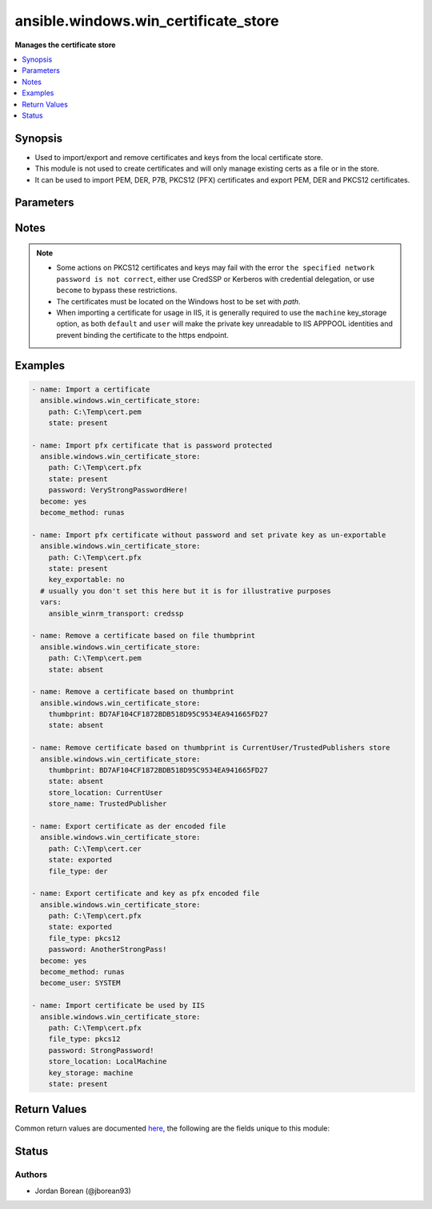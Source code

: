 .. _ansible.windows.win_certificate_store_module:


*************************************
ansible.windows.win_certificate_store
*************************************

**Manages the certificate store**



.. contents::
   :local:
   :depth: 1


Synopsis
--------
- Used to import/export and remove certificates and keys from the local certificate store.
- This module is not used to create certificates and will only manage existing certs as a file or in the store.
- It can be used to import PEM, DER, P7B, PKCS12 (PFX) certificates and export PEM, DER and PKCS12 certificates.




Parameters
----------

.. raw:: html

    <table  border=0 cellpadding=0 class="documentation-table">
        <tr>
            <th colspan="1">Parameter</th>
            <th>Choices/<font color="blue">Defaults</font></th>
                        <th width="100%">Comments</th>
        </tr>
                    <tr>
                                                                <td colspan="1">
                    <div class="ansibleOptionAnchor" id="parameter-"></div>
                    <b>file_type</b>
                    <a class="ansibleOptionLink" href="#parameter-" title="Permalink to this option"></a>
                    <div style="font-size: small">
                        <span style="color: purple">string</span>
                                                                    </div>
                                    </td>
                                <td>
                                                                                                                            <ul style="margin: 0; padding: 0"><b>Choices:</b>
                                                                                                                                                                <li><div style="color: blue"><b>der</b>&nbsp;&larr;</div></li>
                                                                                                                                                                                                <li>pem</li>
                                                                                                                                                                                                <li>pkcs12</li>
                                                                                    </ul>
                                                                            </td>
                                                                <td>
                                            <div>The file type to export the certificate as when <code>state=exported</code>.</div>
                                            <div><code>der</code> is a binary ASN.1 encoded file.</div>
                                            <div><code>pem</code> is a base64 encoded file of a der file in the OpenSSL form.</div>
                                            <div><code>pkcs12</code> (also known as pfx) is a binary container that contains both the certificate and private key unlike the other options.</div>
                                            <div>When <code>pkcs12</code> is set and the private key is not exportable or accessible by the current user, it will throw an exception.</div>
                                                        </td>
            </tr>
                                <tr>
                                                                <td colspan="1">
                    <div class="ansibleOptionAnchor" id="parameter-"></div>
                    <b>key_exportable</b>
                    <a class="ansibleOptionLink" href="#parameter-" title="Permalink to this option"></a>
                    <div style="font-size: small">
                        <span style="color: purple">boolean</span>
                                                                    </div>
                                    </td>
                                <td>
                                                                                                                                                                                                                    <ul style="margin: 0; padding: 0"><b>Choices:</b>
                                                                                                                                                                <li>no</li>
                                                                                                                                                                                                <li><div style="color: blue"><b>yes</b>&nbsp;&larr;</div></li>
                                                                                    </ul>
                                                                            </td>
                                                                <td>
                                            <div>Whether to allow the private key to be exported.</div>
                                            <div>If <code>no</code>, then this module and other process will only be able to export the certificate and the private key cannot be exported.</div>
                                            <div>Used when <code>state=present</code> only.</div>
                                                        </td>
            </tr>
                                <tr>
                                                                <td colspan="1">
                    <div class="ansibleOptionAnchor" id="parameter-"></div>
                    <b>key_storage</b>
                    <a class="ansibleOptionLink" href="#parameter-" title="Permalink to this option"></a>
                    <div style="font-size: small">
                        <span style="color: purple">string</span>
                                                                    </div>
                                    </td>
                                <td>
                                                                                                                            <ul style="margin: 0; padding: 0"><b>Choices:</b>
                                                                                                                                                                <li><div style="color: blue"><b>default</b>&nbsp;&larr;</div></li>
                                                                                                                                                                                                <li>machine</li>
                                                                                                                                                                                                <li>user</li>
                                                                                    </ul>
                                                                            </td>
                                                                <td>
                                            <div>Specifies where Windows will store the private key when it is imported.</div>
                                            <div>When set to <code>default</code>, the default option as set by Windows is used, typically <code>user</code>.</div>
                                            <div>When set to <code>machine</code>, the key is stored in a path accessible by various users.</div>
                                            <div>When set to <code>user</code>, the key is stored in a path only accessible by the current user.</div>
                                            <div>Used when <code>state=present</code> only and cannot be changed once imported.</div>
                                            <div>See <a href='https://msdn.microsoft.com/en-us/library/system.security.cryptography.x509certificates.x509keystorageflags.aspx'>https://msdn.microsoft.com/en-us/library/system.security.cryptography.x509certificates.x509keystorageflags.aspx</a> for more details.</div>
                                                        </td>
            </tr>
                                <tr>
                                                                <td colspan="1">
                    <div class="ansibleOptionAnchor" id="parameter-"></div>
                    <b>password</b>
                    <a class="ansibleOptionLink" href="#parameter-" title="Permalink to this option"></a>
                    <div style="font-size: small">
                        <span style="color: purple">string</span>
                                                                    </div>
                                    </td>
                                <td>
                                                                                                                                                            </td>
                                                                <td>
                                            <div>The password of the pkcs12 certificate key.</div>
                                            <div>This is used when reading a pkcs12 certificate file or the password to set when <code>state=exported</code> and <code>file_type=pkcs12</code>.</div>
                                            <div>If the pkcs12 file has no password set or no password should be set on the exported file, do not set this option.</div>
                                                        </td>
            </tr>
                                <tr>
                                                                <td colspan="1">
                    <div class="ansibleOptionAnchor" id="parameter-"></div>
                    <b>path</b>
                    <a class="ansibleOptionLink" href="#parameter-" title="Permalink to this option"></a>
                    <div style="font-size: small">
                        <span style="color: purple">path</span>
                                                                    </div>
                                    </td>
                                <td>
                                                                                                                                                            </td>
                                                                <td>
                                            <div>The path to a certificate file.</div>
                                            <div>This is required when <em>state</em> is <code>present</code> or <code>exported</code>.</div>
                                            <div>When <em>state</em> is <code>absent</code> and <em>thumbprint</em> is not specified, the thumbprint is derived from the certificate at this path.</div>
                                                        </td>
            </tr>
                                <tr>
                                                                <td colspan="1">
                    <div class="ansibleOptionAnchor" id="parameter-"></div>
                    <b>state</b>
                    <a class="ansibleOptionLink" href="#parameter-" title="Permalink to this option"></a>
                    <div style="font-size: small">
                        <span style="color: purple">string</span>
                                                                    </div>
                                    </td>
                                <td>
                                                                                                                            <ul style="margin: 0; padding: 0"><b>Choices:</b>
                                                                                                                                                                <li>absent</li>
                                                                                                                                                                                                <li>exported</li>
                                                                                                                                                                                                <li><div style="color: blue"><b>present</b>&nbsp;&larr;</div></li>
                                                                                    </ul>
                                                                            </td>
                                                                <td>
                                            <div>If <code>present</code>, will ensure that the certificate at <em>path</em> is imported into the certificate store specified.</div>
                                            <div>If <code>absent</code>, will ensure that the certificate specified by <em>thumbprint</em> or the thumbprint of the cert at <em>path</em> is removed from the store specified.</div>
                                            <div>If <code>exported</code>, will ensure the file at <em>path</em> is a certificate specified by <em>thumbprint</em>.</div>
                                            <div>When exporting a certificate, if <em>path</em> is a directory then the module will fail, otherwise the file will be replaced if needed.</div>
                                                        </td>
            </tr>
                                <tr>
                                                                <td colspan="1">
                    <div class="ansibleOptionAnchor" id="parameter-"></div>
                    <b>store_location</b>
                    <a class="ansibleOptionLink" href="#parameter-" title="Permalink to this option"></a>
                    <div style="font-size: small">
                        <span style="color: purple">string</span>
                                                                    </div>
                                    </td>
                                <td>
                                                                                                                            <ul style="margin: 0; padding: 0"><b>Choices:</b>
                                                                                                                                                                <li>CurrentUser</li>
                                                                                                                                                                                                <li><div style="color: blue"><b>LocalMachine</b>&nbsp;&larr;</div></li>
                                                                                    </ul>
                                                                            </td>
                                                                <td>
                                            <div>The store location to use when importing a certificate or searching for a certificate.</div>
                                                        </td>
            </tr>
                                <tr>
                                                                <td colspan="1">
                    <div class="ansibleOptionAnchor" id="parameter-"></div>
                    <b>store_name</b>
                    <a class="ansibleOptionLink" href="#parameter-" title="Permalink to this option"></a>
                    <div style="font-size: small">
                        <span style="color: purple">string</span>
                                                                    </div>
                                    </td>
                                <td>
                                                                                                                            <ul style="margin: 0; padding: 0"><b>Choices:</b>
                                                                                                                                                                <li>AddressBook</li>
                                                                                                                                                                                                <li>AuthRoot</li>
                                                                                                                                                                                                <li>CertificateAuthority</li>
                                                                                                                                                                                                <li>Disallowed</li>
                                                                                                                                                                                                <li><div style="color: blue"><b>My</b>&nbsp;&larr;</div></li>
                                                                                                                                                                                                <li>Root</li>
                                                                                                                                                                                                <li>TrustedPeople</li>
                                                                                                                                                                                                <li>TrustedPublisher</li>
                                                                                    </ul>
                                                                            </td>
                                                                <td>
                                            <div>The store name to use when importing a certificate or searching for a certificate.</div>
                                            <div><code>AddressBook</code>: The X.509 certificate store for other users</div>
                                            <div><code>AuthRoot</code>: The X.509 certificate store for third-party certificate authorities (CAs)</div>
                                            <div><code>CertificateAuthority</code>: The X.509 certificate store for intermediate certificate authorities (CAs)</div>
                                            <div><code>Disallowed</code>: The X.509 certificate store for revoked certificates</div>
                                            <div><code>My</code>: The X.509 certificate store for personal certificates</div>
                                            <div><code>Root</code>: The X.509 certificate store for trusted root certificate authorities (CAs)</div>
                                            <div><code>TrustedPeople</code>: The X.509 certificate store for directly trusted people and resources</div>
                                            <div><code>TrustedPublisher</code>: The X.509 certificate store for directly trusted publishers</div>
                                                        </td>
            </tr>
                                <tr>
                                                                <td colspan="1">
                    <div class="ansibleOptionAnchor" id="parameter-"></div>
                    <b>thumbprint</b>
                    <a class="ansibleOptionLink" href="#parameter-" title="Permalink to this option"></a>
                    <div style="font-size: small">
                        <span style="color: purple">string</span>
                                                                    </div>
                                    </td>
                                <td>
                                                                                                                                                            </td>
                                                                <td>
                                            <div>The thumbprint as a hex string to either export or remove.</div>
                                            <div>See the examples for how to specify the thumbprint.</div>
                                                        </td>
            </tr>
                        </table>
    <br/>


Notes
-----

.. note::
   - Some actions on PKCS12 certificates and keys may fail with the error ``the specified network password is not correct``, either use CredSSP or Kerberos with credential delegation, or use ``become`` to bypass these restrictions.
   - The certificates must be located on the Windows host to be set with *path*.
   - When importing a certificate for usage in IIS, it is generally required to use the ``machine`` key_storage option, as both ``default`` and ``user`` will make the private key unreadable to IIS APPPOOL identities and prevent binding the certificate to the https endpoint.



Examples
--------

.. code-block:: yaml+jinja

    
    - name: Import a certificate
      ansible.windows.win_certificate_store:
        path: C:\Temp\cert.pem
        state: present

    - name: Import pfx certificate that is password protected
      ansible.windows.win_certificate_store:
        path: C:\Temp\cert.pfx
        state: present
        password: VeryStrongPasswordHere!
      become: yes
      become_method: runas

    - name: Import pfx certificate without password and set private key as un-exportable
      ansible.windows.win_certificate_store:
        path: C:\Temp\cert.pfx
        state: present
        key_exportable: no
      # usually you don't set this here but it is for illustrative purposes
      vars:
        ansible_winrm_transport: credssp

    - name: Remove a certificate based on file thumbprint
      ansible.windows.win_certificate_store:
        path: C:\Temp\cert.pem
        state: absent

    - name: Remove a certificate based on thumbprint
      ansible.windows.win_certificate_store:
        thumbprint: BD7AF104CF1872BDB518D95C9534EA941665FD27
        state: absent

    - name: Remove certificate based on thumbprint is CurrentUser/TrustedPublishers store
      ansible.windows.win_certificate_store:
        thumbprint: BD7AF104CF1872BDB518D95C9534EA941665FD27
        state: absent
        store_location: CurrentUser
        store_name: TrustedPublisher

    - name: Export certificate as der encoded file
      ansible.windows.win_certificate_store:
        path: C:\Temp\cert.cer
        state: exported
        file_type: der

    - name: Export certificate and key as pfx encoded file
      ansible.windows.win_certificate_store:
        path: C:\Temp\cert.pfx
        state: exported
        file_type: pkcs12
        password: AnotherStrongPass!
      become: yes
      become_method: runas
      become_user: SYSTEM

    - name: Import certificate be used by IIS
      ansible.windows.win_certificate_store:
        path: C:\Temp\cert.pfx
        file_type: pkcs12
        password: StrongPassword!
        store_location: LocalMachine
        key_storage: machine
        state: present




Return Values
-------------
Common return values are documented `here <https://docs.ansible.com/ansible/latest/reference_appendices/common_return_values.html#common-return-values>`_, the following are the fields unique to this module:

.. raw:: html

    <table border=0 cellpadding=0 class="documentation-table">
        <tr>
            <th colspan="1">Key</th>
            <th>Returned</th>
            <th width="100%">Description</th>
        </tr>
                    <tr>
                                <td colspan="1">
                    <div class="ansibleOptionAnchor" id="return-"></div>
                    <b>thumbprints</b>
                    <a class="ansibleOptionLink" href="#return-" title="Permalink to this return value"></a>
                    <div style="font-size: small">
                      <span style="color: purple">list</span>
                                          </div>
                                    </td>
                <td>success</td>
                <td>
                                                                        <div>A list of certificate thumbprints that were touched by the module.</div>
                                                                <br/>
                                            <div style="font-size: smaller"><b>Sample:</b></div>
                                                <div style="font-size: smaller; color: blue; word-wrap: break-word; word-break: break-all;">[&#x27;BC05633694E675449136679A658281F17A191087&#x27;]</div>
                                    </td>
            </tr>
                        </table>
    <br/><br/>


Status
------


Authors
~~~~~~~

- Jordan Borean (@jborean93)


